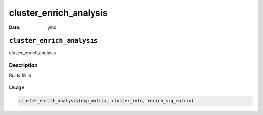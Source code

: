 =======================
cluster_enrich_analysis
=======================

:Date: ymd

``cluster_enrich_analysis``
===========================

cluster_enrich_analysis

Description
-----------

Rui to fill in

Usage
-----

.. code:: r

   cluster_enrich_analysis(exp_matrix, cluster_info, enrich_sig_matrix)
